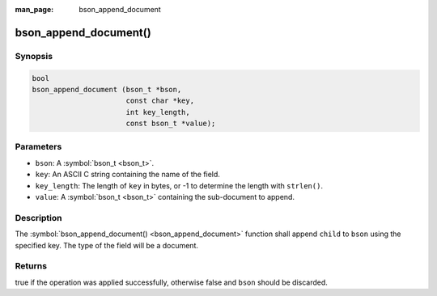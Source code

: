 :man_page: bson_append_document

bson_append_document()
======================

Synopsis
--------

.. code-block:: c

  bool
  bson_append_document (bson_t *bson,
                        const char *key,
                        int key_length,
                        const bson_t *value);

Parameters
----------

* ``bson``: A :symbol:`bson_t <bson_t>`.
* ``key``: An ASCII C string containing the name of the field.
* ``key_length``: The length of ``key`` in bytes, or -1 to determine the length with ``strlen()``.
* ``value``: A :symbol:`bson_t <bson_t>` containing the sub-document to append.

Description
-----------

The :symbol:`bson_append_document() <bson_append_document>` function shall append ``child`` to ``bson`` using the specified key. The type of the field will be a document.

Returns
-------

true if the operation was applied successfully, otherwise false and ``bson`` should be discarded.

